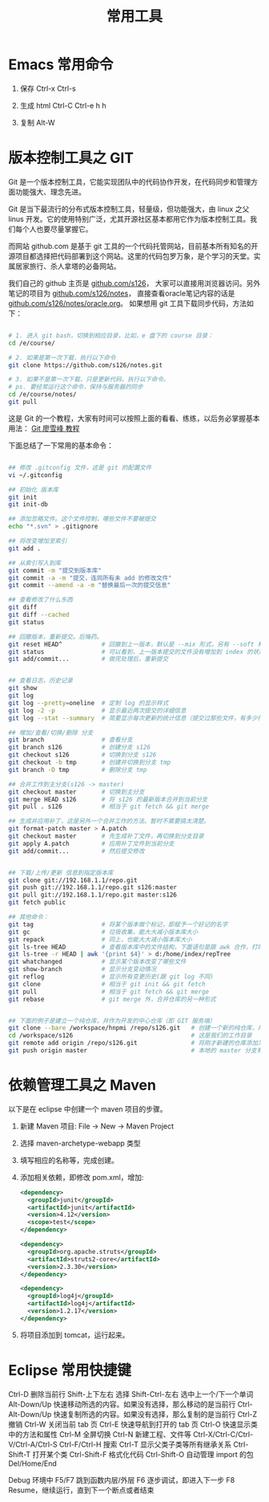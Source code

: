 #+TITLE: 常用工具


* Emacs 常用命令
1. 保存
   Ctrl-x Ctrl-s

2. 生成 html
   Ctrl-C Ctrl-e h h

3. 复制
   Alt-W


* 版本控制工具之 GIT

Git 是一个版本控制工具，它能实现团队中的代码协作开发，在代码同步和管理方面功能强大、理念先进。

Git 是当下最流行的分布式版本控制工具，轻量级，但功能强大，由 linux 之父 linus 开发。它的使用特别广泛，尤其开源社区基本都用它作为版本控制工具。我们每个人也要尽量掌握它。

而网站 github.com 是基于 git 工具的一个代码托管网站，目前基本所有知名的开源项目都选择把代码部署到这个网站。这里的代码包罗万象，是个学习的天堂。实属居家旅行、杀人拿塔的必备网站。

我们自己的 github 主页是 [[https://github.com/s126][github.com/s126]]， 大家可以直接用浏览器访问。另外笔记的项目为 [[https://github.com/s126/notes][github.com/s126/notes]]， 直接查看oracle笔记内容的话是 [[https://github.com/s126/notes/oracle.org][github.com/s126/notes/oracle.org]]。 如果想用 git 工具下载同步代码，方法如下：
#+BEGIN_SRC sh

# 1. 进入 git bash，切换到相应目录，比如，e 盘下的 course 目录：
cd /e/course/

# 2. 如果是第一次下载，执行以下命令
git clone https://github.com/s126/notes.git

# 3. 如果不是第一次下载，只是更新代码，执行以下命令。
# ps. 要经常运行这个命令，保持与服务器的同步
cd /e/course/notes/
git pull

#+END_SRC

这是 Git 的一个教程，大家有时间可以按照上面的看看、练练，以后务必掌握基本用法： [[http://www.liaoxuefeng.com/wiki/0013739516305929606dd18361248578c67b8067c8c017b000][Git 廖雪峰 教程]]




下面总结了一下常用的基本命令：
#+BEGIN_SRC sh

## 修改 .gitconfig 文件，这是 git 的配置文件
vi ~/.gitconfig 

## 初始化 版本库
git init
git init-db

## 添加忽略文件。这个文件控制，哪些文件不要被提交
echo "*.svn" > .gitignore

## 将改变增加至索引
git add .

## 从索引写入到库
git commit -m "提交到版本库"
git commit -a -m "提交，连同所有未 add 的修改文件"
git commit --amend -a -m "替换最后一次的提交信息"

## 查看修改了什么东西
git diff
git diff --cached
git status

## 回撤版本，重新提交。后悔药。
git reset HEAD^           # 回撤到上一版本，默认是 --mix 形式，另有 --soft 和 --hard 形式
git status                # 可以看到，上一版本提交的文件没有增加到 index 的状态
git add/commit...         # 做完处理后，重新提交


## 查看日志，历史记录
git show
git log
git log --pretty=oneline  # 定制 log 的显示样式
git log -2 -p             # 显示最近两次提交的详细信息
git log --stat --summary  # 简要显示每次更新的统计信息（提交过那些文件，有多少行修改）

## 增加/查看/切换/删除 分支
git branch                # 查看分支
git branch s126           # 创建分支 s126
git checkout s126         # 切换到分支 s126
git checkout -b tmp       # 创建并切换到分支 tmp
git branch -D tmp         # 删除分支 tmp

## 合并工作到主分支(s126 -> master)
git checkout master       # 切换到主分支
git merge HEAD s126       # 将 s126 的最新版本合并到当前分支
git pull . s126           # 相当于 git fetch && git merge

## 生成并应用补丁，这是另外一个合并工作的方法。暂时不需要搞太清楚。
git format-patch master > A.patch
git checkout master       # 先生成补丁文件，再切换到分支目录
git apply A.patch         # 应用补丁文件到当前分支
git add/commit...         # 然后提交修改


## 下载/上传/更新 信息到指定版本库
git clone git://192.168.1.1/repo.git
git push git://192.168.1.1/repo.git s126:master
git pull git://192.168.1.1/repo.git master:s126
git fetch public

## 其他命令：
git tag                   # 将某个版本做个标记，即赋予一个好记的名字
git gc                    # 垃圾收集，能大大减小版本库大小
git repack                # 同上，也能大大减小版本库大小
git ls-tree HEAD          # 查看版本库中的文件结构，下面语句是跟 awk 合作，打印整个目录结构
git ls-tree -r HEAD | awk '{print $4}' > d:/home/index/repTree
git whatchanged           # 显示某个版本改变了哪些文件
git show-branch           # 显示分支变动情况
git reflog                # 显示所有变更历史(跟 git log 不同)
git clone                 # 相当于 git init && git fetch
git pull                  # 相当于 git fetch && git merge
git rebase                # git merge 外，合并仓库的另一种形式


## 下面的例子是建立一个纯仓库，并作为开发的中心仓库（即 GIT 服务端）
git clone --bare /workspace/hnpmi /repo/s126.git   # 创建一个新的纯仓库，用于备份、共享
cd /workspace/s126                                 # 这是我们的工作目录
git remote add origin /repo/s126.git               # 将刚才新建的仓库添加为h我们的远程分支
git push origin master                             # 本地的 master 分支有更新，同步到远程分支
#+END_SRC


* 依赖管理工具之 Maven
以下是在 eclipse 中创建一个 maven 项目的步骤。

1. 新建 Maven 项目: File -> New -> Maven Project
2. 选择 maven-archetype-webapp 类型
3. 填写相应的名称等，完成创建。
4. 添加相关依赖，即修改 pom.xml，增加:
   #+BEGIN_SRC xml
   <dependency>
     <groupId>junit</groupId>
     <artifactId>junit</artifactId>
     <version>4.12</version>
     <scope>test</scope>
   </dependency>

   <dependency>
     <groupId>org.apache.struts</groupId>
     <artifactId>struts2-core</artifactId>
     <version>2.3.30</version>
   </dependency>

   <dependency>
     <groupId>log4j</groupId>
     <artifactId>log4j</artifactId>
     <version>1.2.17</version>
   </dependency>
   #+END_SRC

5. 将项目添加到 tomcat，运行起来。
* Eclipse 常用快捷键
Ctrl-D 删除当前行
Shift-上下左右 选择
Shift-Ctrl-左右 选中上一个/下一个单词
Alt-Down/Up 快速移动所选的内容。如果没有选择，那么移动的是当前行
Ctrl-Alt-Down/Up 快速复制所选的内容。如果没有选择，那么复制的是当前行
Ctrl-Z 撤销
Ctrl-W 关闭当前 tab 页
Ctrl-E  快速导航到打开的 tab 页
Ctrl-O 快速显示类中的方法和属性
Ctrl-M 全屏切换
Ctrl-N 新建工程、文件等
Ctrl-X/Ctrl-C/Ctrl-V/Ctrl-A/Ctrl-S
Ctrl-F/Ctrl-H 搜索
Ctrl-T 显示父类子类等所有继承关系
Ctrl-Shift-T  打开某个类
Ctrl-Shift-F 格式化代码
Ctrl-Shift-O 自动管理 import 的包
Del/Home/End

Debug 环境中
F5/F7 跳到函数内层/外层
F6 逐步调试，即进入下一步
F8 Resume，继续运行，直到下一个断点或者结束

